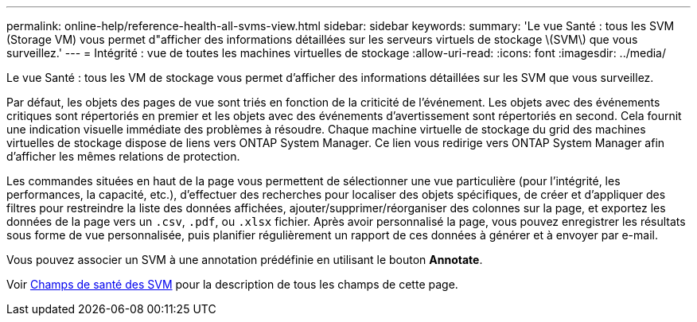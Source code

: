 ---
permalink: online-help/reference-health-all-svms-view.html 
sidebar: sidebar 
keywords:  
summary: 'Le vue Santé : tous les SVM (Storage VM) vous permet d"afficher des informations détaillées sur les serveurs virtuels de stockage \(SVM\) que vous surveillez.' 
---
= Intégrité : vue de toutes les machines virtuelles de stockage
:allow-uri-read: 
:icons: font
:imagesdir: ../media/


[role="lead"]
Le vue Santé : tous les VM de stockage vous permet d'afficher des informations détaillées sur les SVM que vous surveillez.

Par défaut, les objets des pages de vue sont triés en fonction de la criticité de l'événement. Les objets avec des événements critiques sont répertoriés en premier et les objets avec des événements d'avertissement sont répertoriés en second. Cela fournit une indication visuelle immédiate des problèmes à résoudre. Chaque machine virtuelle de stockage du grid des machines virtuelles de stockage dispose de liens vers ONTAP System Manager. Ce lien vous redirige vers ONTAP System Manager afin d'afficher les mêmes relations de protection.

Les commandes situées en haut de la page vous permettent de sélectionner une vue particulière (pour l'intégrité, les performances, la capacité, etc.), d'effectuer des recherches pour localiser des objets spécifiques, de créer et d'appliquer des filtres pour restreindre la liste des données affichées, ajouter/supprimer/réorganiser des colonnes sur la page, et exportez les données de la page vers un `.csv`, `.pdf`, ou `.xlsx` fichier. Après avoir personnalisé la page, vous pouvez enregistrer les résultats sous forme de vue personnalisée, puis planifier régulièrement un rapport de ces données à générer et à envoyer par e-mail.

Vous pouvez associer un SVM à une annotation prédéfinie en utilisant le bouton *Annotate*.

Voir xref:reference-svm-health-fields.adoc[Champs de santé des SVM] pour la description de tous les champs de cette page.
